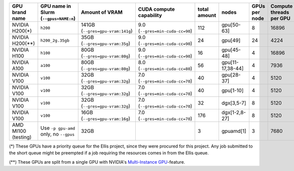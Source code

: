 .. csv-table::
   :delim: |
   :header-rows: 1

   GPU brand name       | GPU name in Slurm (``--gpus=NAME:n``) | Amount of VRAM                   | CUDA compute capability         | total amount   | nodes            | GPUs per node | Compute threads per GPU   | Slurm partition (``--partition=``)               |
   NVIDIA H200(*)       | ``h200``                               | 141GB (``--gres=gpu-vram:141g``) | 9.0 (``--gres=min-cuda-cc=90``) | 112            | gpu[50-63]       | 8             | 16896                     | ``gpu-h200-141g-ellis``, ``gpu-h200-141g-short`` |
   NVIDIA H200(**)      | ``h200_2g.35gb``                       | 35GB  (``--gres=gpu-vram:35g``)  | 9.0 (``--gres=min-cuda-cc=90``) | 24             | gpu[49]          | 24            | 4224                      | ``gpu-h200-35g-ia-ellis``, ``gpu-h200-35g-ia``   |
   NVIDIA H100          | ``h100``                               | 80GB  (``--gres=gpu-vram:80g``)  | 9.0 (``--gres=min-cuda-cc=90``) | 16             | gpu[45-48]       | 4             | 16896                     | ``gpu-h100-80g``                                 |
   NVIDIA A100          | ``a100``                               | 80GB  (``--gres=gpu-vram:80g``)  | 8.0 (``--gres=min-cuda-cc=80``) | 56             | gpu[11-17,38-44] | 4             | 7936                      | ``gpu-a100-80g``                                 |
   NVIDIA V100          | ``v100``                               | 32GB  (``--gres=gpu-vram:32g``)  | 7.0 (``--gres=min-cuda-cc=70``) | 40             | gpu[28-37]       | 4             | 5120                      | ``gpu-v100-32g``                                 |
   NVIDIA V100          | ``v100``                               | 32GB  (``--gres=gpu-vram:32g``)  | 7.0 (``--gres=min-cuda-cc=70``) | 40             | gpu[1-10]        | 4             | 5120                      | ``gpu-v100-32g``                                 |
   NVIDIA V100          | ``v100``                               | 32GB  (``--gres=gpu-vram:32g``)  | 7.0 (``--gres=min-cuda-cc=70``) | 32             | dgx[3,5-7]       | 8             | 5120                      | ``gpu-v100-32g``                                 |
   NVIDIA V100          | ``v100``                               | 16GB  (``--gres=gpu-vram:16g``)  | 7.0 (``--gres=min-cuda-cc=70``) | 176            | dgx[1-2,8-27]    | 8             | 5120                      | ``gpu-v100-16g``                                 |
   AMD MI100 (testing)  | Use ``-p gpu-amd`` only, no ``--gpus`` | 32GB                             |                                 | 3              | gpuamd[1]        | 3             | 7680                      | ``gpu-amd``                                      |

(*) These GPUs have a priority queue for the Ellis project, since they were
procured for this project. Any job submitted to the short queue might be
preempted if a job requiring the resources comes in from the Ellis queue.

(**) These GPUs are split from a single GPU with NVIDIA's 
`Multi-Instance GPU <https://docs.nvidia.com/datacenter/tesla/mig-user-guide/index.html>`__-feature.
